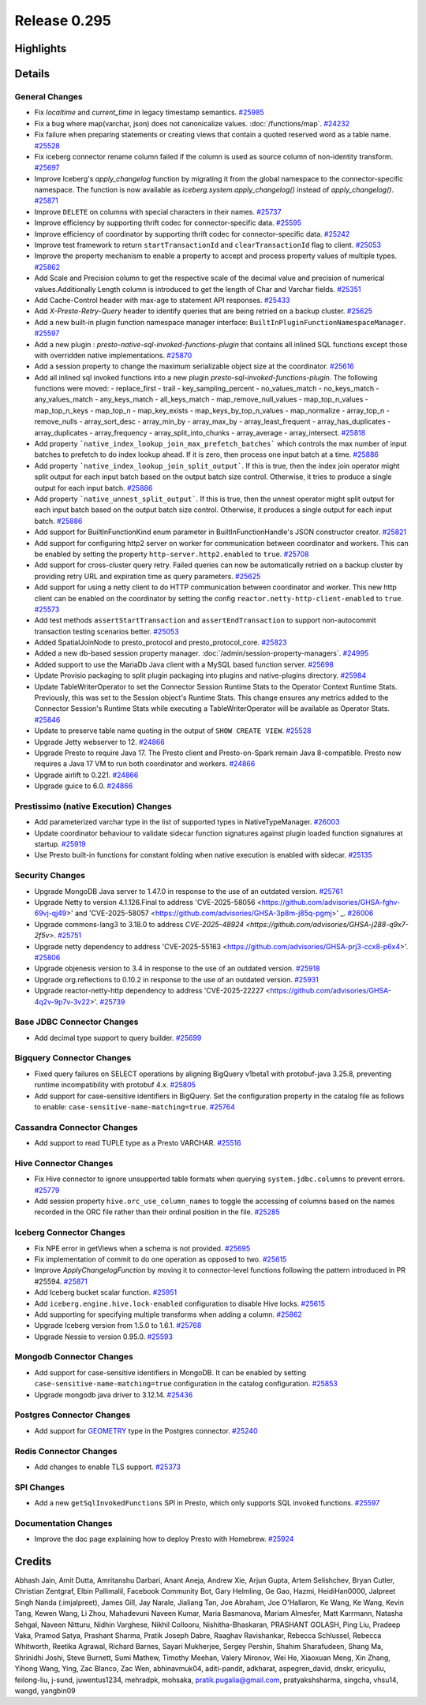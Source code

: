 =============
Release 0.295
=============

**Highlights**
==============

**Details**
===========

General Changes
_______________
* Fix `localtime` and `current_time` in legacy timestamp semantics. `#25985 <https://github.com/prestodb/presto/pull/25985>`_
* Fix a bug where map(varchar, json) does not canonicalize values. :doc:`/functions/map`. `#24232 <https://github.com/prestodb/presto/pull/24232>`_
* Fix failure when preparing statements or creating views that contain a quoted reserved word as a table name. `#25528 <https://github.com/prestodb/presto/pull/25528>`_
* Fix iceberg connector rename column failed if the column is used as source column of non-identity transform. `#25697 <https://github.com/prestodb/presto/pull/25697>`_
* Improve Iceberg's `apply_changelog` function by migrating it from the global namespace to the connector-specific namespace. The function is now available as `iceberg.system.apply_changelog()` instead of `apply_changelog()`. `#25871 <https://github.com/prestodb/presto/pull/25871>`_
* Improve ``DELETE`` on columns with special characters in their names. `#25737 <https://github.com/prestodb/presto/pull/25737>`_
* Improve efficiency by supporting thrift codec for connector-specific data. `#25595 <https://github.com/prestodb/presto/pull/25595>`_
* Improve efficiency of coordinator by supporting thrift codec for connector-specific data. `#25242 <https://github.com/prestodb/presto/pull/25242>`_
* Improve test framework to return ``startTransactionId`` and ``clearTransactionId`` flag to client. `#25053 <https://github.com/prestodb/presto/pull/25053>`_
* Improve the property mechanism to enable a property to accept and process property values of multiple types. `#25862 <https://github.com/prestodb/presto/pull/25862>`_
* Add  Scale and Precision column to get the respective scale of the decimal value and precision of numerical values.Additionally  Length  column is introduced to get the length of Char and Varchar fields. `#25351 <https://github.com/prestodb/presto/pull/25351>`_
* Add Cache-Control header with max-age to statement API responses. `#25433 <https://github.com/prestodb/presto/pull/25433>`_
* Add `X-Presto-Retry-Query` header to identify queries that are being retried on a backup cluster. `#25625 <https://github.com/prestodb/presto/pull/25625>`_
* Add a new built-in plugin function namespace manager interface: ``BuiltInPluginFunctionNamespaceManager``. `#25597 <https://github.com/prestodb/presto/pull/25597>`_
* Add a new plugin : `presto-native-sql-invoked-functions-plugin` that contains all inlined SQL functions except those with overridden native implementations. `#25870 <https://github.com/prestodb/presto/pull/25870>`_
* Add a session property to change the maximum serializable object size at the coordinator. `#25616 <https://github.com/prestodb/presto/pull/25616>`_
* Add all inlined sql invoked functions into a new plugin `presto-sql-invoked-functions-plugin`. The following functions were moved: - replace_first - trail - key_sampling_percent - no_values_match - no_keys_match - any_values_match - any_keys_match - all_keys_match - map_remove_null_values - map_top_n_values - map_top_n_keys - map_top_n - map_key_exists - map_keys_by_top_n_values - map_normalize - array_top_n - remove_nulls - array_sort_desc - array_min_by - array_max_by - array_least_frequent - array_has_duplicates - array_duplicates - array_frequency - array_split_into_chunks - array_average - array_intersect. `#25818 <https://github.com/prestodb/presto/pull/25818>`_
* Add property ```native_index_lookup_join_max_prefetch_batches``` which controls the max number of input batches to prefetch to do index lookup ahead. If it is zero, then process one input batch at a time. `#25886 <https://github.com/prestodb/presto/pull/25886>`_
* Add property ```native_index_lookup_join_split_output```. If this is true, then the index join operator might split output for each input batch based on the output batch size control. Otherwise, it tries to produce a single output for each input batch. `#25886 <https://github.com/prestodb/presto/pull/25886>`_
* Add property ```native_unnest_split_output```. If this is true, then the unnest operator might split output for each input batch based on the output batch size control. Otherwise, it produces a single output for each input batch. `#25886 <https://github.com/prestodb/presto/pull/25886>`_
* Add support for BuiltInFunctionKind enum parameter in BuiltInFunctionHandle's JSON constructor creator. `#25821 <https://github.com/prestodb/presto/pull/25821>`_
* Add support for configuring http2 server on worker for communication between coordinator and workers. This can be enabled by setting the property ``http-server.http2.enabled`` to  ``true``. `#25708 <https://github.com/prestodb/presto/pull/25708>`_
* Add support for cross-cluster query retry. Failed queries can now be automatically retried on a backup cluster by providing retry URL and expiration time as query parameters. `#25625 <https://github.com/prestodb/presto/pull/25625>`_
* Add support for using a netty client to do HTTP communication between coordinator and worker. This new http client can be enabled on the coordinator by setting the config ``reactor.netty-http-client-enabled`` to ``true``. `#25573 <https://github.com/prestodb/presto/pull/25573>`_
* Add test methods ``assertStartTransaction`` and ``assertEndTransaction`` to support non-autocommit transaction testing scenarios better. `#25053 <https://github.com/prestodb/presto/pull/25053>`_
* Added SpatialJoinNode to presto_protocol and presto_protocol_core. `#25823 <https://github.com/prestodb/presto/pull/25823>`_
* Added a new db-based session property manager. :doc:`/admin/session-property-managers`. `#24995 <https://github.com/prestodb/presto/pull/24995>`_
* Added support to use the MariaDb Java client with a MySQL based function server. `#25698 <https://github.com/prestodb/presto/pull/25698>`_
* Update Provisio packaging to split plugin packaging into plugins and native-plugins directory. `#25984 <https://github.com/prestodb/presto/pull/25984>`_
* Update TableWriterOperator to set the Connector Session Runtime Stats to the Operator Context Runtime Stats. Previously, this was set to the Session object's Runtime Stats. This change ensures any metrics added to the Connector Session's Runtime Stats while executing a TableWriterOperator will be available as Operator Stats. `#25846 <https://github.com/prestodb/presto/pull/25846>`_
* Update to preserve table name quoting in the output of ``SHOW CREATE VIEW``. `#25528 <https://github.com/prestodb/presto/pull/25528>`_
* Upgrade Jetty webserver to 12. `#24866 <https://github.com/prestodb/presto/pull/24866>`_
* Upgrade Presto to require Java 17. The Presto client and Presto-on-Spark remain Java 8-compatible. Presto now requires a Java 17 VM to run both coordinator and workers. `#24866 <https://github.com/prestodb/presto/pull/24866>`_
* Upgrade airlift to 0.221. `#24866 <https://github.com/prestodb/presto/pull/24866>`_
* Upgrade guice to 6.0. `#24866 <https://github.com/prestodb/presto/pull/24866>`_

Prestissimo (native Execution) Changes
______________________________________
* Add parameterized varchar type in the list of supported types in NativeTypeManager. `#26003 <https://github.com/prestodb/presto/pull/26003>`_
* Update coordinator behaviour to validate sidecar function signatures against plugin loaded function signatures at startup. `#25919 <https://github.com/prestodb/presto/pull/25919>`_
* Use Presto built-in functions for constant folding when native execution is enabled with sidecar. `#25135 <https://github.com/prestodb/presto/pull/25135>`_

Security Changes
________________
* Upgrade MongoDB Java server  to 1.47.0 in response to the use of an outdated version. `#25761 <https://github.com/prestodb/presto/pull/25761>`_
* Upgrade Netty to version 4.1.126.Final to address 'CVE-2025-58056  <https://github.com/advisories/GHSA-fghv-69vj-qj49>' and 'CVE-2025-58057  <https://github.com/advisories/GHSA-3p8m-j85q-pgmj>' _. `#26006 <https://github.com/prestodb/presto/pull/26006>`_
* Upgrade commons-lang3 to 3.18.0 to address `CVE-2025-48924 <https://github.com/advisories/GHSA-j288-q9x7-2f5v>`. `#25751 <https://github.com/prestodb/presto/pull/25751>`_
* Upgrade netty dependency to address 'CVE-2025-55163  <https://github.com/advisories/GHSA-prj3-ccx8-p6x4>'. `#25806 <https://github.com/prestodb/presto/pull/25806>`_
* Upgrade objenesis version  to 3.4  in response to the use of an outdated version. `#25918 <https://github.com/prestodb/presto/pull/25918>`_
* Upgrade org.reflections to 0.10.2 in response to the use of an outdated version. `#25931 <https://github.com/prestodb/presto/pull/25931>`_
* Upgrade reactor-netty-http dependency to address 'CVE-2025-22227  <https://github.com/advisories/GHSA-4q2v-9p7v-3v22>'. `#25739 <https://github.com/prestodb/presto/pull/25739>`_

Base JDBC Connector Changes
___________________________
* Add decimal type support to query builder. `#25699 <https://github.com/prestodb/presto/pull/25699>`_

Bigquery Connector Changes
__________________________
* Fixed query failures on SELECT operations by aligning BigQuery v1beta1 with protobuf-java 3.25.8, preventing runtime incompatibility with protobuf 4.x. `#25805 <https://github.com/prestodb/presto/pull/25805>`_
* Add support for case-sensitive identifiers in BigQuery. Set the configuration property in the catalog file as follows to enable: ``case-sensitive-name-matching=true``. `#25764 <https://github.com/prestodb/presto/pull/25764>`_

Cassandra Connector Changes
___________________________
* Add support to read TUPLE type as a Presto VARCHAR. `#25516 <https://github.com/prestodb/presto/pull/25516>`_

Hive Connector Changes
______________________
* Fix Hive connector to ignore unsupported table formats when querying ``system.jdbc.columns`` to prevent errors. `#25779 <https://github.com/prestodb/presto/pull/25779>`_
* Add session property ``hive.orc_use_column_names`` to toggle the accessing of columns based on the names recorded in the ORC file rather than their ordinal position in the file. `#25285 <https://github.com/prestodb/presto/pull/25285>`_

Iceberg Connector Changes
_________________________
* Fix NPE error in getViews when a schema is not provided. `#25695 <https://github.com/prestodb/presto/pull/25695>`_
* Fix implementation of commit to do one operation as opposed to two. `#25615 <https://github.com/prestodb/presto/pull/25615>`_
* Improve `ApplyChangelogFunction` by moving it to connector-level functions following the pattern introduced in PR #25594. `#25871 <https://github.com/prestodb/presto/pull/25871>`_
* Add Iceberg bucket scalar function. `#25951 <https://github.com/prestodb/presto/pull/25951>`_
* Add ``iceberg.engine.hive.lock-enabled`` configuration to disable Hive locks. `#25615 <https://github.com/prestodb/presto/pull/25615>`_
* Add supporting for specifying multiple transforms when adding a column. `#25862 <https://github.com/prestodb/presto/pull/25862>`_
* Upgrade Iceberg version from 1.5.0 to 1.6.1. `#25768 <https://github.com/prestodb/presto/pull/25768>`_
* Upgrade Nessie to version 0.95.0. `#25593 <https://github.com/prestodb/presto/pull/25593>`_

Mongodb Connector Changes
_________________________
* Add support for case-sensitive identifiers in MongoDB. It can be enabled by setting ``case-sensitive-name-matching=true`` configuration in the catalog configuration. `#25853 <https://github.com/prestodb/presto/pull/25853>`_
* Upgrade mongodb java driver to 3.12.14. `#25436 <https://github.com/prestodb/presto/pull/25436>`_

Postgres Connector Changes
__________________________
* Add support for `GEOMETRY <https://prestodb.io/docs/current/language/types.html#geospatial>`_ type in the Postgres connector. `#25240 <https://github.com/prestodb/presto/pull/25240>`_

Redis Connector Changes
_______________________
* Add changes to enable TLS support. `#25373 <https://github.com/prestodb/presto/pull/25373>`_

SPI Changes
___________
* Add a new  ``getSqlInvokedFunctions`` SPI  in Presto, which only supports SQL invoked functions. `#25597 <https://github.com/prestodb/presto/pull/25597>`_

Documentation Changes
_____________________
* Improve the doc page explaining how to deploy Presto with Homebrew. `#25924 <https://github.com/prestodb/presto/pull/25924>`_

**Credits**
===========

Abhash Jain, Amit Dutta, Amritanshu Darbari, Anant Aneja, Andrew Xie, Arjun Gupta, Artem Selishchev, Bryan Cutler, Christian Zentgraf, Elbin Pallimalil, Facebook Community Bot, Gary Helmling, Ge Gao, Hazmi, HeidiHan0000, Jalpreet Singh Nanda (:imjalpreet), James Gill, Jay Narale, Jialiang Tan, Joe Abraham, Joe O'Hallaron, Ke Wang, Ke Wang, Kevin Tang, Kewen Wang, Li Zhou, Mahadevuni Naveen Kumar, Maria Basmanova, Mariam Almesfer, Matt Karrmann, Natasha Sehgal, Naveen Nitturu, Nidhin Varghese, Nikhil Collooru, Nishitha-Bhaskaran, PRASHANT GOLASH, Ping Liu, Pradeep Vaka, Pramod Satya, Prashant Sharma, Pratik Joseph Dabre, Raaghav Ravishankar, Rebecca Schlussel, Rebecca Whitworth, Reetika Agrawal, Richard Barnes, Sayari Mukherjee, Sergey Pershin, Shahim Sharafudeen, Shang Ma, Shrinidhi Joshi, Steve Burnett, Sumi Mathew, Timothy Meehan, Valery Mironov, Wei He, Xiaoxuan Meng, Xin Zhang, Yihong Wang, Ying, Zac Blanco, Zac Wen, abhinavmuk04, aditi-pandit, adkharat, aspegren_david, dnskr, ericyuliu, feilong-liu, j-sund, juwentus1234, mehradpk, mohsaka, pratik.pugalia@gmail.com, pratyakshsharma, singcha, vhsu14, wangd, yangbin09
